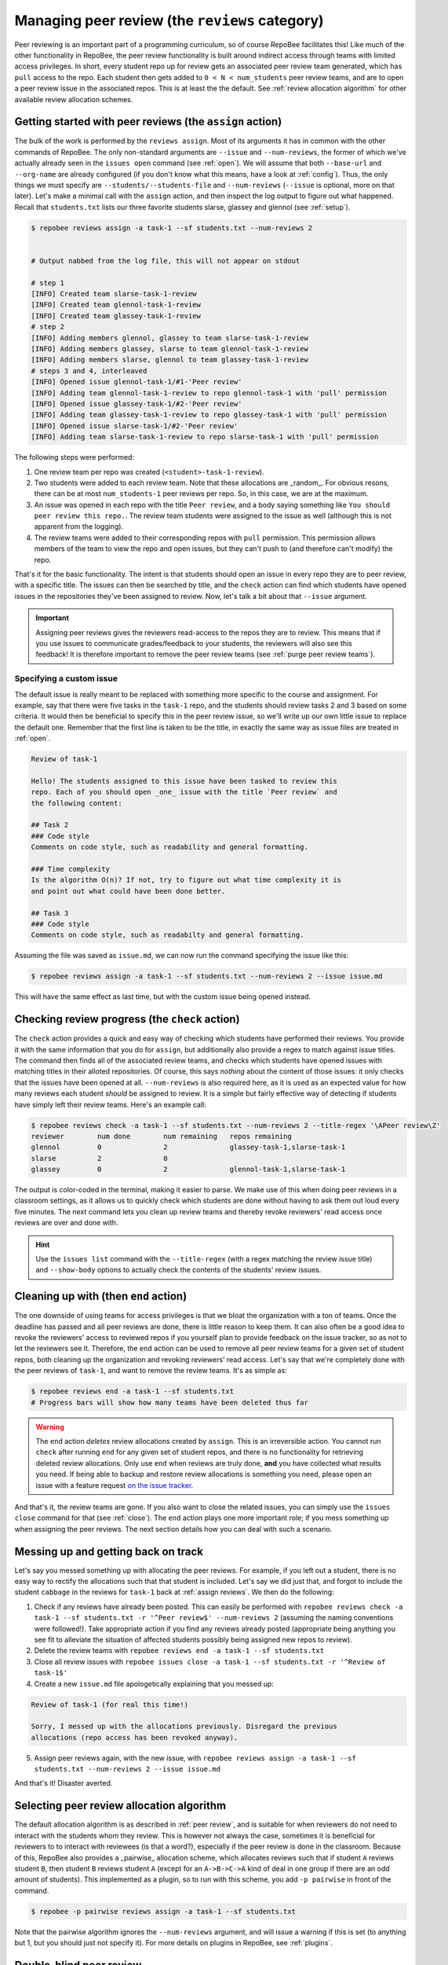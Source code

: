 .. _peer review:

Managing peer review (the ``reviews`` category)
***********************************************

Peer reviewing is an important part of a programming curriculum, so of course
RepoBee facilitates this! Like much of the other functionality in RepoBee, the
peer review functionality is built around indirect access through teams with
limited access privileges. In short, every student repo up for review gets an
associated peer review team generated, which has ``pull`` access to the repo.
Each student then gets added to ``0 < N < num_students`` peer review teams, and
are to open a peer review issue in the associated repos. This is at least the
the default. See :ref:`review allocation algorithm` for other available review
allocation schemes.

.. _assign reviews:

Getting started with peer reviews (the ``assign`` action)
=========================================================

The bulk of the work is performed by the ``reviews assign``. Most of its
arguments it has in common with the other commands of RepoBee. The only
non-standard arguments are ``--issue`` and ``--num-reviews``, the former of
which we've actually already seen in the ``issues open`` command (see
:ref:`open`). We will assume that both ``--base-url`` and ``--org-name`` are
already configured (if you don't know what this means, have a look at
:ref:`config`). Thus, the only things we must specify are
``--students/--students-file`` and ``--num-reviews`` (``--issue`` is optional,
more on that later). Let's make a minimal call with the ``assign`` action, and
then inspect the log output to figure out what happened. Recall that
``students.txt`` lists our three favorite students slarse, glassey and glennol
(see :ref:`setup`).

.. code-block:: bash

    $ repobee reviews assign -a task-1 --sf students.txt --num-reviews 2


    # Output nabbed from the log file, this will not appear on stdout

    # step 1
    [INFO] Created team slarse-task-1-review
    [INFO] Created team glennol-task-1-review
    [INFO] Created team glassey-task-1-review
    # step 2
    [INFO] Adding members glennol, glassey to team slarse-task-1-review
    [INFO] Adding members glassey, slarse to team glennol-task-1-review
    [INFO] Adding members slarse, glennol to team glassey-task-1-review
    # steps 3 and 4, interleaved
    [INFO] Opened issue glennol-task-1/#1-'Peer review'
    [INFO] Adding team glennol-task-1-review to repo glennol-task-1 with 'pull' permission
    [INFO] Opened issue glassey-task-1/#2-'Peer review'
    [INFO] Adding team glassey-task-1-review to repo glassey-task-1 with 'pull' permission
    [INFO] Opened issue slarse-task-1/#2-'Peer review'
    [INFO] Adding team slarse-task-1-review to repo slarse-task-1 with 'pull' permission

The following steps were performed:

1. One review team per repo was created (``<student>-task-1-review``).
2. Two students were added to each review team. Note that these allocations are
   _random_. For obvious resons, there can be at most ``num_students-1`` peer
   reviews per repo. So, in this case, we are at the maximum.
3. An issue was opened in each repo with the title ``Peer review``, and a body
   saying something like ``You should peer review this repo.``. The review team
   students were assigned to the issue as well (although this is not apparent
   from the logging).
4. The review teams were added to their corresponding repos with ``pull``
   permission. This permission allows members of the team to view the repo and
   open issues, but they can't push to (and therefore can't modify) the repo.

That's it for the basic functionality. The intent is that students should open
an issue in every repo they are to peer review, with a specific title. The issues
can then be searched by title, and the ``check`` action can find which students
have opened issues in the repositories they've been assigned to review.  Now,
let's talk a bit about that ``--issue`` argument.

.. important::

    Assigning peer reviews gives the reviewers read-access to the repos they are
    to review. This means that if you use issues to communicate grades/feedback
    to your students, the reviewers will also see this feedback! It is therefore
    important to remove the peer review teams (see :ref:`purge peer review
    teams`).

Specifying a custom issue
-------------------------

The default issue is really meant to be replaced with something more specific to
the course and assignment. For example, say that there were five tasks in the
``task-1`` repo, and the students should review tasks 2 and 3 based on
some criteria. It would then be beneficial to specify this in the peer review
issue, so we'll write up our own little issue to replace the default one.
Remember that the first line is taken to be the title, in exactly the same way
as issue files are treated in :ref:`open`.

.. code-block:: none

    Review of task-1

    Hello! The students assigned to this issue have been tasked to review this
    repo. Each of you should open _one_ issue with the title `Peer review` and
    the following content:

    ## Task 2
    ### Code style
    Comments on code style, such as readability and general formatting.

    ### Time complexity
    Is the algorithm O(n)? If not, try to figure out what time complexity it is
    and point out what could have been done better.

    ## Task 3
    ### Code style
    Comments on code style, such as readabilty and general formatting.

Assuming the file was saved as ``issue.md``, we can now run the command
specifying the issue like this:

.. code-block:: bash

   $ repobee reviews assign -a task-1 --sf students.txt --num-reviews 2 --issue issue.md

This will have the same effect as last time, but with the custom issue being
opened instead.

.. _reviews check:

Checking review progress (the ``check`` action)
===============================================
The ``check`` action provides a quick and easy way of checking which
students have performed their reviews. You provide it with the same information
that you do for ``assign``, but additionally also provide a regex to match
against issue titles. The command then finds all of the associated review
teams, and checks which students have opened issues with matching titles in
their alloted repositories. Of course, this says *nothing* about the content of
those issues: it only checks that the issues have been opened at all.
``--num-reviews`` is also required here, as it is used as an expected value for
how many reviews each student *should* be assigned to review. It is a simple
but fairly effective way of detecting if students have simply left their review
teams. Here's an example call:

.. code-block:: bash

   $ repobee reviews check -a task-1 --sf students.txt --num-reviews 2 --title-regex '\APeer review\Z'
   reviewer        num done        num remaining   repos remaining
   glennol         0               2               glassey-task-1,slarse-task-1
   slarse          2               0
   glassey         0               2               glennol-task-1,slarse-task-1

The output is color-coded in the terminal, making it easier to parse. We make use
of this when doing peer reviews in a classroom settings, as it allows us to
quickly check which students are done without having to ask them out loud every
five minutes. The next command lets you clean up review teams and thereby
revoke reviewers' read access once reviews are over and done with.

.. hint::

    Use the ``issues list`` command with the ``--title-regex`` (with a regex
    matching the review issue title) and ``--show-body`` options to actually
    check the contents of the students' review issues.

.. _purge peer review teams:

Cleaning up with (then ``end`` action)
======================================

The one downside of using teams for access privileges is that we bloat the
organization with a ton of teams. Once the deadline has passed and all peer
reviews are done, there is little reason to keep them. It can also often be a
good idea to revoke the reviewers' access to reviewed repos if you yourself
plan to provide feedback on the issue tracker, so as not to let the reviewers
see it. Therefore, the ``end`` action can be used to remove all peer review
teams for a given set of student repos, both cleaning up the organization and
revoking reviewers' read access. Let's say that we're completely done with the
peer reviews of ``task-1``, and want to remove the review teams. It's as simple
as:

.. code-block:: bash

    $ repobee reviews end -a task-1 --sf students.txt
    # Progress bars will show how many teams have been deleted thus far

.. warning::

   The ``end`` action *deletes* review allocations created by
   ``assign``.  This is an irreversible action. You cannot run
   ``check`` after running ``end`` for any given set of student repos, and
   there is no functionality for retrieving deleted review allocations. Only
   use ``end`` when reviews are truly done, **and** you have collected what
   results you need. If being able to backup and restore review allocations is
   something you need, please open an issue with a feature request `on the
   issue tracker <https://github.com/repobee/repobee/issues/new>`_.

And that's it, the review teams are gone. If you also want to close the related
issues, you can simply use the ``issues close`` command for that (see
:ref:`close`). The ``end`` action plays one more important role; if you mess
something up when assigning the peer reviews. The next section details how you
can deal with such a scenario.

Messing up and getting back on track
====================================

Let's say you messed something up with allocating the peer reviews. For example,
if you left out a student, there is no easy way to rectify the allocations such
that that student is included. Let's say we did just that, and forgot to include
the student ``cabbage`` in the reviews for ``task-1`` back at
:ref:`assign reviews`. We then do the following:

1. Check if any reviews have already been posted. This can easily be performed
   with ``repobee reviews check -a task-1 --sf students.txt -r '^Peer
   review$' --num-reviews 2`` (assuming the naming conventions were followed!). Take appropriate
   action if you find any reviews already posted (appropriate being anything you
   see fit to alleviate the situation of affected students possibly being
   assigned new repos to review).
2. Delete the review teams with ``repobee reviews end -a task-1
   --sf students.txt``
3. Close all review issues with ``repobee issues close -a task-1 --sf
   students.txt -r '^Review of task-1$'``
4. Create a new ``issue.md`` file apologetically explaining that you messed up:

.. code-block:: none

    Review of task-1 (for real this time!)

    Sorry, I messed up with the allocations previously. Disregard the previous
    allocations (repo access has been revoked anyway).

5. Assign peer reviews again, with the new issue, with ``repobee
   reviews assign -a task-1 --sf students.txt --num-reviews 2
   --issue issue.md``

And that's it! Disaster averted.


.. _review allocation algorithm:

Selecting peer review allocation algorithm
==========================================
The default allocation algorithm is as described in :ref:`peer review`, and is
suitable for when reviewers do not need to interact with the students whom they
review. This is however not always the case, sometimes it is beneficial for
reviewers to to interact with reviewees (is that a word?), especially if the
peer review is done in the classroom. Because of this, RepoBee also
provides a _pairwise_ allocation scheme, which allocates reviews such that
if student ``A`` reviews student ``B``, then student ``B`` reviews student
``A`` (except for an ``A->B->C->A`` kind of deal in one group if there are an
odd amount of students). This implemented as a plugin, so to run with this
scheme, you add ``-p pairwise`` in front of the command.

.. code-block:: bash

    $ repobee -p pairwise reviews assign -a task-1 --sf students.txt

Note that the pairwise algorithm ignores the ``--num-reviews`` argument, and
will issue a warning if this is set (to anything but 1, but you should just not
specify it). For more details on plugins in RepoBee, see :ref:`plugins`.

Double-blind peer review
========================

RepoBee 3.6 adds experimental support for double-blind peer review. The user
experience is not finalized, but the functionality is all there. This section
provides a walkthrough for how to assign double-blind peer review. It assumes
that you've read through the prior sections of the peer review documentation.

Overview
--------

The general idea of the double-blind peer review is to assign reviewers to
review copies of their peers' repositories. The whole procedure is something
like this:

1. ``reviews assign`` Create copies of all student repositories under review and assign reviewers to them

    - The commit history is anonymized

    - The repository name is anonymized

2. ``reviews check`` Verify that students have performed their reviews

3. ``issues list`` Collect reviews from anonymous repos and store them locally

4. ``issues open`` Distribute anonymously submitted reviews to original repositories

    - They are opened with your user account, so as long as reviewers haven't put their names in the reviews they will be anonymous!

5. (Optional) ``reviews end`` Delete repo copies and associated review teams

    - **Always** run ``issues list`` to collect the reviews before running
      ``reviews end``, or all reviews will be lost!


As you may note, this is the same sequence of commands as for no-blind review,
except that ``issues list`` and ``issues open`` are sprinkled into the middle.
Usage of all commands shown is as usual, with they key exception that you'll be
providing them with a secret key for the anonymization.

Double-blind ``reviews assign``
-------------------------------

I order to run ``reviews assign`` in double-blind mode, all you need to do in
addition to the no-blind usage is to supply the ``--double-blind-key`` argument.

.. code-block:: bash
    :caption: Assigning double-blind reviews

    $ repobee reviews assign -a task-1 --sf students.txt --double-blind-key SUPER_SECRET_KEY

The key is a secret, do not share it with the students. After assigning reviews
with a given key, you must also remember or otherwise store that key until those
reviews are closed, or you will be unable to interact with the anonymous repos.

.. important::

    The double-blind key is a **secret**. Given the key, all repositories can be
    deanonymized.

.. important::

    For each review, you must **remember** or **store** the key until reviews
    are closed. Otherwise, you can't deanonymize the repos, and consequently
    can't collect and distribute reviews.

.. important::

    If you run double-blind ``reviews assign`` for with ``--num-reviews``
    larger than ``1``, reviewers reviewing the same repository will be able to
    see each others' reviews.

Double-blind ``reviews check``
------------------------------

Just like with ``reviews assign``, the only thing you need to add in addition to
normal usage is the ``--double-blind-key`` argument.

.. code-block:: bash
    :caption: Checking the status of double-blind reviews

    $ repobee reviews check \
        --assignments task-1 \
        --sf students.txt \
        --num-reviews 1 \
        --title-regex '\APeer review\Z' \
        --double-blind-key SUPER_SECRET_KEY

The repositories are deanonymized, and the output looks precisely like that of
no-blind review. Needless to say, your students should not be shown this
output.

``SUPER_SECRET_KEY`` must match the key you supplied to ``reviews assign``.

Collecting double-blind reviews with ``issues list``
----------------------------------------------------

Once you've verified that the students have performed their reviews with
``reviews check``, you can collect reviews with ``issues list``. Here, you need
to specify two arguments out of the ordinary: ``--double-blind-key`` with your
secret key, as well as ``--hook-results-file`` to store the issues locally.
To collect only the reviews, with title "Peer review", the command could look
like so.

.. code-block:: bash
    :caption: Collecting double-blind review issues

    $ repobee issues list \
        --assignments task-1 \
        --sf students.txt \
        --title-regex '\APeer review\Z' \
        --hook-results-file results.json \
        --double-blind-key SUPER_SECRET_KEY

By specifying the title regex your students use for review, you don't collect
the instructions. If you'd like to also collect and distribute the instructions
to the original repos, you can either use a carefully crafted regex for it, or
simply provide the empty strigle (i.e. ``--title-regex ""``), which will match
any issue.

Note that you can now also browse the reviews before distribution by viewing
the ``results.json`` file.

Distributing double-blind reviews with ``issues open``
------------------------------------------------------

In order for students to actually be able to read the reviews by their peers,
the issues need to be distributed to the original repos. To do this, execute
``issues open`` as per usual, but supply ``--hook-results-file`` instead of
``--issue``.

.. code-block:: bash
    :caption: Distributing double-blind reviews from a hook results file

    $ repobee issues open \
        --assignments task-1 \
        --sf students.txt \
        --hook-results-file results.json

Note that you do not need the key here: the issues in the hook results file are
already deanonymized.

Double-blind ``reviews end``
----------------------------

``reviews end`` is a cleanup command. When doing no-blind peer review, it's
often necessary to run it as students otherwise maintain read access to
their peers' repositories, and may then be able to view feedback from teachers
or TAs. With double-blind reviews, this isn't the case as the reviewers only
get access to copies of the reviewed repositories. However, it does leave quite
a mess of repositories and review teams with strange names, so cleaning up may
be desirable. If you want to do that, simply run ``reviews end`` and supply
your key.

.. code-block:: bash
    :caption: Ending double-blind reviews

    $ repobee reviews end \
        --assignments task-1 \
        --sf students.txt \
        --double-blind-key SUPER_SECRET_KEY

.. danger::

    Running ``reviews end`` irrevocably destroys all traces of the reviews,
    including deleting the anonymous repositories and review teams. Make sure
    to collect reviews with ``issues list`` before doing this.

And that's pretty much all there is to double-blind review with RepoBee!
